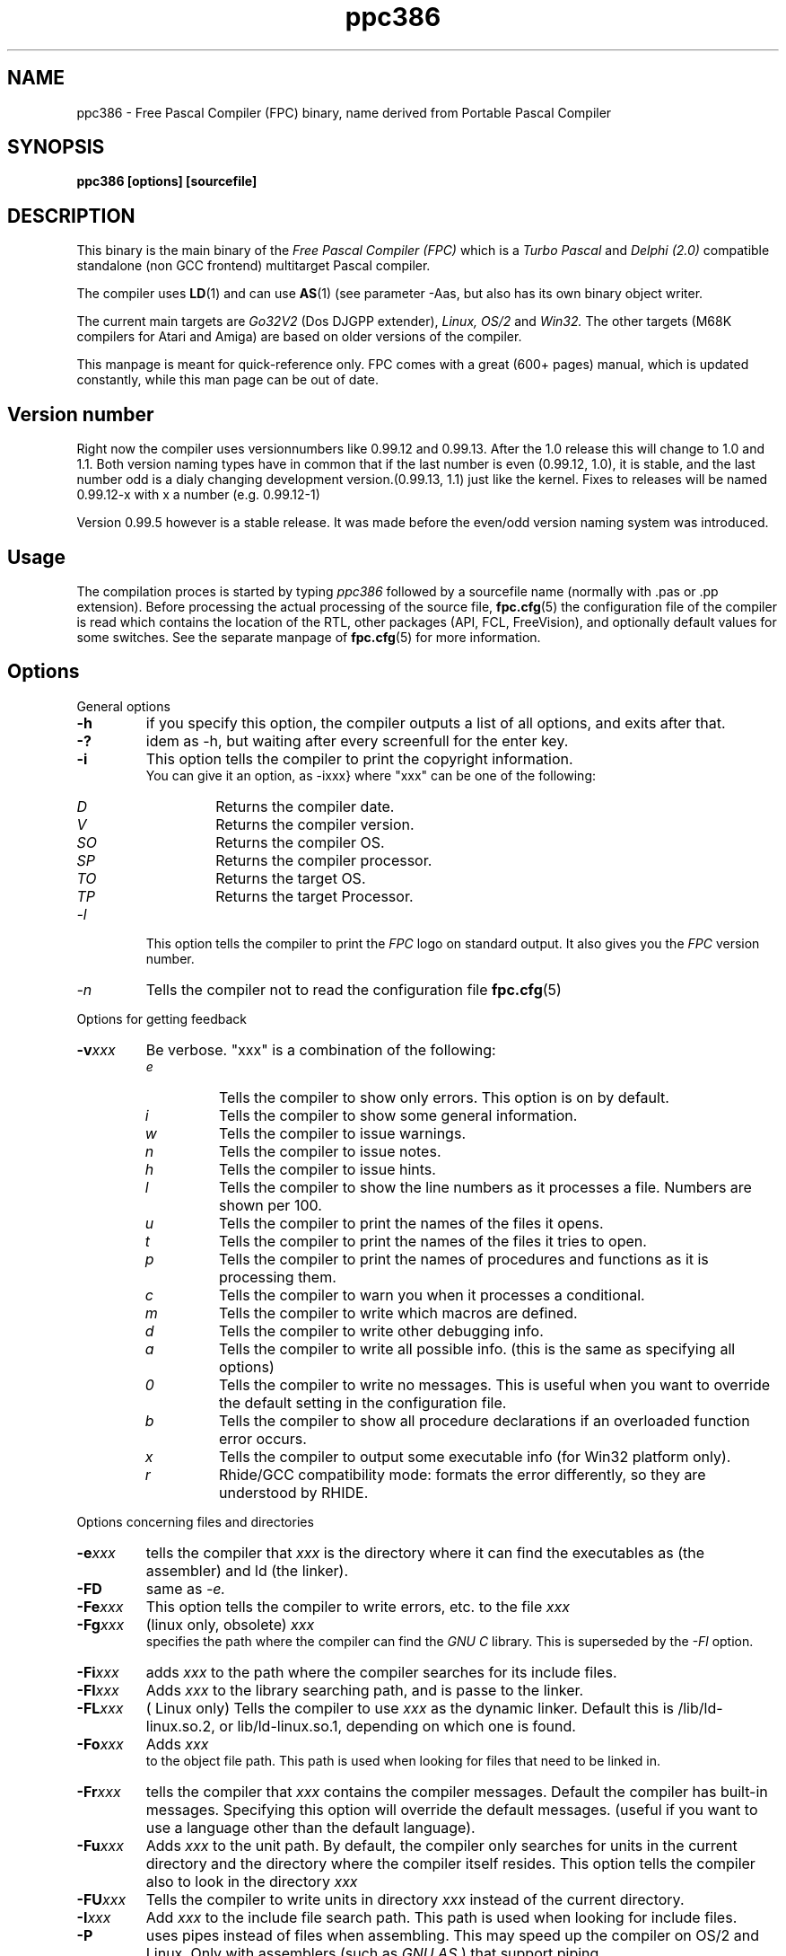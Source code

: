 .TH ppc386 1 "30 may 1999" "Free Pascal" "Free Pascal Compiler"
.SH NAME
ppc386 \- Free Pascal Compiler (FPC) binary, name derived 
from Portable Pascal Compiler

.SH SYNOPSIS

.B "ppc386 [options] [sourcefile]"
.BR

.SH DESCRIPTION
This binary is the main binary of the
.I Free Pascal Compiler (FPC)
which is a
.I Turbo Pascal
and
.I Delphi (2.0) 
compatible standalone (non GCC frontend) multitarget Pascal compiler.
.PP
The compiler uses
.BR LD (1)
and can use
.BR AS (1)
(see parameter \-Aas, but also has its own binary object writer.
.PP
The current main targets are
.I Go32V2
(Dos DJGPP extender),
.I Linux,
.I OS/2
and
.I Win32.
The other targets (M68K compilers for Atari and Amiga) are based on older
versions of the compiler.
.PP
This manpage is meant for quick\-reference only. FPC comes with a great (600+ pages)
manual, which is updated constantly, while this man page can be out of date.

.SH Version number

Right now the compiler uses versionnumbers like 0.99.12 and 0.99.13. After
the 1.0 release this will change to 1.0 and 1.1. Both version naming types have
in common that if the last number is even (0.99.12, 1.0), it is stable, and the last number odd
is a dialy changing development version.(0.99.13, 1.1) just like the kernel.
Fixes to releases will be named 0.99.12-x with x a number (e.g. 0.99.12-1)
.PP
Version 0.99.5 however is a stable release. It was made before the even/odd version
naming system was introduced.

.SH Usage

The compilation proces is started by typing
.I ppc386
followed by a sourcefile name (normally with .pas or .pp extension). Before processing the actual processing of the source file,
.BR fpc.cfg (5)
the configuration file of the compiler is read which contains the location of the
RTL, other packages (API, FCL, FreeVision), and optionally default values for some
switches. See the separate manpage of
.BR fpc.cfg (5)
for more information.

.SH Options

.PP
General options

.TP
.BI \-h
if you specify this option, the compiler outputs a list of all options,
and exits after that.
.TP
.BI \-?
idem as \-h, but waiting after every screenfull for the enter key.
.TP
.BI \-i
This option tells the compiler to print the copyright information.
   You can give it an option, as -ixxx} where "xxx" can be one of the
following:
.RS
.TP
.I D
Returns the compiler date.
.TP
.I V
Returns the compiler version.
.TP
.I SO
Returns the compiler OS.
.TP
.I SP
Returns the compiler processor.
.TP
.I TO
Returns the target OS.
.TP
.I TP
Returns the target Processor.
.RE
.TP
.I -l
This option tells the compiler to print the
.I FPC
logo on standard output. It also gives you the
.I FPC
version number.
.TP
.I -n
Tells the compiler not to read the configuration file
.BR fpc.cfg (5)

.PP
Options for getting feedback
.TP
.BI \-v xxx
Be verbose. "xxx" is a combination of the following:
.RS
.TP
.I e
Tells the compiler to show only errors. This option is on by default.
.TP
.I i
Tells the compiler to show some general information.
.TP
.I w
Tells the compiler to issue warnings.
.TP
.I n
Tells the compiler to issue notes.
.TP
.I h
Tells the compiler to issue hints.
.TP
.I l
Tells the compiler to show the line numbers as it processes a
file. Numbers are shown per 100.
.TP
.I u
Tells the compiler to print the names of the files it opens.
.TP
.I t
Tells the compiler to print the names of the files it tries
to open.
.TP
.I p
Tells the compiler to print the names of procedures and
functions as it is processing them.
.TP
.I c
Tells the compiler to warn you when it processes a
conditional.
.TP
.I m
Tells the compiler to write which macros are defined.
.TP
.I d
Tells the compiler to write other debugging info.
.TP
.I a
Tells the compiler to write all possible info. (this is the
same as specifying all options)
.TP
.I 0
Tells the compiler to write no messages. This is useful when
you want to override the default setting in the configuration file.
.TP
.I b
Tells the compiler to show all procedure declarations if an
overloaded function error occurs.
.TP
.I x
Tells the compiler to output some executable info (for Win32
platform only).
.TP
.I r
Rhide/GCC compatibility mode: formats the error differently, so they
are understood by RHIDE.
.RE
.PP
Options concerning files and directories
.TP
.BI -e xxx
tells the compiler that 
.I xxx
is the directory where it can find the executables as (the assembler) and 
ld (the linker).
.TP
.BI \-FD
same as
.I \-e.
.TP
.BI \-Fe xxx
This option tells the compiler to write errors, etc. to
the file 
.I xxx
.
.TP
.BI \-Fg xxx
(linux only, obsolete) 
.I xxx
 specifies the path where the compiler can find the
.I GNU C
library. This is superseded by the
.I \-Fl
option.
.TP
.BI \-Fi xxx
adds 
.I xxx
to the path where the compiler searches for its include files.
.TP
.BI \-Fl xxx
Adds 
.I xxx
to the library searching path, and is passe to the linker.
.TP
.BI \-FL xxx
( Linux only) Tells the compiler to use 
.I xxx
as the dynamic linker. Default this is /lib/ld-linux.so.2, or
lib/ld-linux.so.1, depending on which one is found.
.TP
.BI \-Fo xxx
Adds 
.I xxx
 to the object file path. This path is used
when looking for files that need to be linked in.
.TP
.BI \-Fr xxx
tells the compiler that 
.I xxx
contains the compiler messages. Default the compiler has built-in 
messages. Specifying this option will override the default messages.
(useful if you want to use a language other than the default language).
.TP
.BI \-Fu xxx
Adds
.I xxx
to the unit path.
By default, the compiler only searches for units in the current directory
and the directory where the compiler itself resides. This option tells the
compiler also to look in the directory 
.I xxx
\.
.TP
.BI \-FU xxx
Tells the compiler to write units in directory 
.I xxx
instead of the current directory.
.TP
.BI \-I xxx
Add 
.I xxx
to the include file search path.
This path is used when looking for include files.
.TP
.BI \-P
uses pipes instead of files when assembling. This may speed up
the compiler on OS/2 and Linux. Only with assemblers (such as
.I GNU AS
) that support piping.
.TP
By default, the compiler only searches for units in the current directory
and the directory where the compiler itself resides. This option tells the
compiler also to look in the directory "xxx."

.PP Options controlling the kind of output
for more information on these options, see also the programmers manual.
.TP
.BI \-a
Tells the compiler not to delete the assembler file.
This also counts for the (possibly) generated batch script.
.TP
.BI \-al
Tells the compiler to include the sourcecode lines
in the assembler file as comments. This feature is still experimental, and
should be used with caution.
.TP
.BI -A xxx
specifies what kind of assembler should be generated . Here
.I xxx
is one of the following :
.RS
.TP
.I AS
A unix .o (object) file, using
.I GNU AS
.TP
.I nasmcoff
a coff file using the
.I nasm
assembler.
.TP
.I nasmelf
a ELF32 file (LINUX only) using the
.I nasm
assembler.
.TP
.I nasmonj
a obj file  using the
.I nasm
assembler.
.TP
.I masm
An obj file using the Microsoft
.I masm
assembler.
.TP
.I tasm
An obj file using the Borland
.I tasm
assembler.
.RE

.TP
.BI \-CD
Create dynamic library.
.TP
.BI \-Ch xxx
Reserves 
.I xxx
bytes heap. 
.I xxx
should be between 1024 and 67107840.
.TP
.BI \-Ci
Generate Input/Output checking code.
.TP
.BI \-Cn
Omit the linking stage.
.TP
.BI \-Co
Generate Integer overflow checking code.
.TP
.BI \-Cr
Generate Range checking code.
.TP
.BI \-Cs xxx
Set stack size to 
.I xxx
bytes.
.TP
.BI \-CS
Create static library.
.TP
.BI \-Ct
generate stack checking code.
.TP
.BI \-Cx
Use smartlinking when compiling and linking units.
.TP
.BI \-d xxx
Define the symbol name 
.I xxx
This can be used to conditionally compile parts of your code.

.TP
.BI \-E
Same as -Cn.
.TP
.BI \-g
Generate debugging information for debugging with
.I GDB

.TP
.BI \-gg
idem as 
.B -g.
.TP
.BI \-gd
generate debugging info for dbx.
.TP
.BI \-gh
use the heaptrc unit (see the units part of the FPC manual).
.TP
.BI \-O xxx
optimize the compiler's output; 
.I xxx
can have one of the following values :
.RS
.TP
.I g
optimize for size, try to generate smaller code.
.TP
.I G
optimize for time, try to generate faster code (default).
.TP
.I r
keep certain variables in registers (experimental, use with caution).
.TP
.I u
uncertain optimizations
.TP
.I 1
Level 1 optimizations (quick optimizations).
.TP
.I 2
Level 2 optimizations (-O1 plus some slower optimizations).
.TP
.I 3
Level 3 optimizations (-O2 plus -Ou).
.TP
.I Pn
Specify processor : n can be one of
.RS
.TP
.I 1
optimize for 386/486
.TP
.I 2
optimize for Pentium/PentiumMMX (tm)
.TP
.I 3
optimizations for PentiumPro / P-II / Cyrix 6x86 / K6 (tm)
.RE

The exact effect of these effects can be found in the programmers part of the manual.
.RE
.TP
.BI \-o xxx
Tells the compiler to use 
.I xxx
as the name of the output file (executable). Only with programs.
.TP
.BI \-pg
Generate profiler code for gprof.
.TP
.BI \-s
Tells the compiler not to call the assembler and linker.
Instead, the compiler writes a script, PPAS.BAT under DOS, or
ppas.sh under Linux, which can then be executed to produce an
executable.
.TP
.BI \-T xxx
Specifies the target operating system. 
.I xxx
can be one of the following:
.RS
.TP
.I GO32V2
DOS and version 2 of the DJ DELORIE extender.
.TP
.I LINUX
Linux.
.TP
.I OS2
OS/2 (2.x) (this is still under development).
.TP
.I WIN32
Windows 32 bit.
.RE
.TP
.BI -u xxx
undefine the symbol 
.I xxx
\. This is the opposite of the 
.B \-d 
option.
.TP
.BI \-u xxx
Undefine symbol 
.I xxx
\.
.TP
.BI \-X x
Executable options. These tell the compiler what
kind of executable should be generated. the parameter 
.I x
can be one of the following:
.RS
.TP
.I c
(Linux only, obsolete) Link with the C library. You should only use this when
you start to port Free Pascal to another operating system.
.TP
.I D
Link with dynamic libraries (defines the FPC_LINK_DYNAMIC symbol)
.TP
.I s
Strip the symbols from the executable.
.TP
.I S
Link with static libraries (defines th FPC_LINK_STATIC symbol)
.RE

.PP
Options concerning the sources (language options)
for more information on these options, see also Programmers Manual
.TP
.BI \-R xxx
Specifies what assembler you use in your "asm" assembler code
blocks. Here 
.I xxx
is one of the following:
.RS
.TP
.I att
Asm blocks contain AT&T assembler.
.TP
.I intel
Asm blocks contain Intel assembler.
.TP
.I direct
Asm blocks should be copied as-is in the assembler
file.
.RE
.TP
.BI \-S2
Switch on Delphi 2 extensions.
.TP
.BI \-Sc
Support C-style operators, i.e. *=, +=, /= and -=.
.TP
.BI \-Sd
tells the compiler to dispose asmlists. This uses less memory,
but is slower.
.TP
.BI \-Se
The compiler stops after the first error. Normally,
the compiler tries to continue compiling after an error, until 50 errors are
reached, or a fatal error is reached, and then it stops. With this switch,
the compiler will stop after the first error.
.TP
.BI \-Sg
Support the label and goto commands.
.TP
.BI \-Si
Support C++ style INLINE.
.TP
.BI \-Sm
Support C-style macros.
.TP
.BI \-So
Try to be Borland TP 7.0 compatible (no function
overloading etc.).
.TP
.BI \-Sp
Try to be
.I GPC (GNU Pascal Compiler)
compatible.
.TP
.BI \-Ss
The name of constructors must be "init", and the
name of destructors should be "done".
.TP
.BI \-St
Allow the "static" keyword in objects.
.TP
.BI \-Un
Do not check the unit name. Normally, the unit name
is the same as the filename. This option allows both to be different.
.TP
.BI \-Us
Compile a system unit. This option causes the
compiler to define only some very basic types.

.SH SEE ALSO
.BR  fpc.cfg (5)
.BR  ppdep (1)
.BR  ppudump (1)
.BR  ppumove (1)
.BR  ptop (1)
.BR  h2pas (1)
.BR  ld (1)
.BR  as (1)

